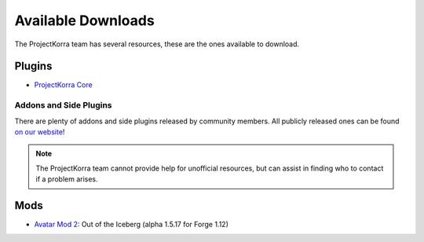 ===================
Available Downloads
===================

The ProjectKorra team has several resources, these are the ones available to download.

Plugins
=======
- `ProjectKorra Core`_

Addons and Side Plugins
-----------------------
There are plenty of addons and side plugins released by community members. All publicly released ones can be found `on our website`_!

.. note:: The ProjectKorra team cannot provide help for unofficial resources, but can assist in finding who to contact if a problem arises.

Mods
====
- `Avatar Mod 2`_: Out of the Iceberg (alpha 1.5.17 for Forge 1.12)

.. _ProjectKorra Core: https://projectkorra.com/forum/resources/projectkorra-core.1/
.. _Avatar Mod 2: https://projectkorra.com/forum/resources/avatar-mod-2-out-of-the-iceberg.326/
.. _on our website: https://projectkorra.com/forum/resources/
